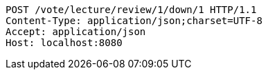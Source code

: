 [source,http,options="nowrap"]
----
POST /vote/lecture/review/1/down/1 HTTP/1.1
Content-Type: application/json;charset=UTF-8
Accept: application/json
Host: localhost:8080

----